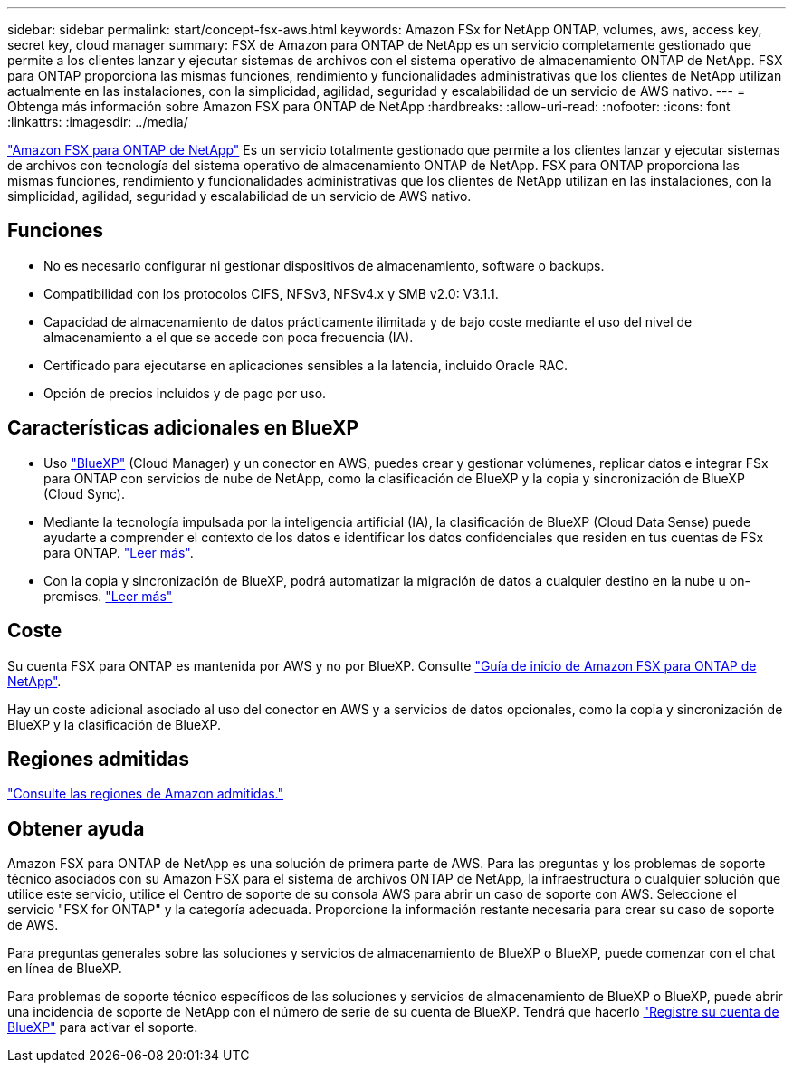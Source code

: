 ---
sidebar: sidebar 
permalink: start/concept-fsx-aws.html 
keywords: Amazon FSx for NetApp ONTAP, volumes, aws, access key, secret key, cloud manager 
summary: FSX de Amazon para ONTAP de NetApp es un servicio completamente gestionado que permite a los clientes lanzar y ejecutar sistemas de archivos con el sistema operativo de almacenamiento ONTAP de NetApp. FSX para ONTAP proporciona las mismas funciones, rendimiento y funcionalidades administrativas que los clientes de NetApp utilizan actualmente en las instalaciones, con la simplicidad, agilidad, seguridad y escalabilidad de un servicio de AWS nativo. 
---
= Obtenga más información sobre Amazon FSX para ONTAP de NetApp
:hardbreaks:
:allow-uri-read: 
:nofooter: 
:icons: font
:linkattrs: 
:imagesdir: ../media/


[role="lead"]
link:https://docs.aws.amazon.com/fsx/latest/ONTAPGuide/what-is-fsx-ontap.html["Amazon FSX para ONTAP de NetApp"^] Es un servicio totalmente gestionado que permite a los clientes lanzar y ejecutar sistemas de archivos con tecnología del sistema operativo de almacenamiento ONTAP de NetApp. FSX para ONTAP proporciona las mismas funciones, rendimiento y funcionalidades administrativas que los clientes de NetApp utilizan en las instalaciones, con la simplicidad, agilidad, seguridad y escalabilidad de un servicio de AWS nativo.



== Funciones

* No es necesario configurar ni gestionar dispositivos de almacenamiento, software o backups.
* Compatibilidad con los protocolos CIFS, NFSv3, NFSv4.x y SMB v2.0: V3.1.1.
* Capacidad de almacenamiento de datos prácticamente ilimitada y de bajo coste mediante el uso del nivel de almacenamiento a el que se accede con poca frecuencia (IA).
* Certificado para ejecutarse en aplicaciones sensibles a la latencia, incluido Oracle RAC.
* Opción de precios incluidos y de pago por uso.




== Características adicionales en BlueXP

* Uso link:https://docs.netapp.com/us-en/cloud-manager-family/["BlueXP"^] (Cloud Manager) y un conector en AWS, puedes crear y gestionar volúmenes, replicar datos e integrar FSx para ONTAP con servicios de nube de NetApp, como la clasificación de BlueXP y la copia y sincronización de BlueXP (Cloud Sync).
* Mediante la tecnología impulsada por la inteligencia artificial (IA), la clasificación de BlueXP (Cloud Data Sense) puede ayudarte a comprender el contexto de los datos e identificar los datos confidenciales que residen en tus cuentas de FSx para ONTAP. https://docs.netapp.com/us-en/cloud-manager-data-sense/concept-cloud-compliance.html["Leer más"^].
* Con la copia y sincronización de BlueXP, podrá automatizar la migración de datos a cualquier destino en la nube u on-premises. https://docs.netapp.com/us-en/cloud-manager-sync/concept-cloud-sync.html["Leer más"^]




== Coste

Su cuenta FSX para ONTAP es mantenida por AWS y no por BlueXP. Consulte https://docs.aws.amazon.com/fsx/latest/ONTAPGuide/what-is-fsx-ontap.html["Guía de inicio de Amazon FSX para ONTAP de NetApp"^].

Hay un coste adicional asociado al uso del conector en AWS y a servicios de datos opcionales, como la copia y sincronización de BlueXP y la clasificación de BlueXP.



== Regiones admitidas

https://aws.amazon.com/about-aws/global-infrastructure/regional-product-services/["Consulte las regiones de Amazon admitidas."^]



== Obtener ayuda

Amazon FSX para ONTAP de NetApp es una solución de primera parte de AWS. Para las preguntas y los problemas de soporte técnico asociados con su Amazon FSX para el sistema de archivos ONTAP de NetApp, la infraestructura o cualquier solución que utilice este servicio, utilice el Centro de soporte de su consola AWS para abrir un caso de soporte con AWS. Seleccione el servicio "FSX for ONTAP" y la categoría adecuada. Proporcione la información restante necesaria para crear su caso de soporte de AWS.

Para preguntas generales sobre las soluciones y servicios de almacenamiento de BlueXP o BlueXP, puede comenzar con el chat en línea de BlueXP.

Para problemas de soporte técnico específicos de las soluciones y servicios de almacenamiento de BlueXP o BlueXP, puede abrir una incidencia de soporte de NetApp con el número de serie de su cuenta de BlueXP. Tendrá que hacerlo link:https://docs.netapp.com/us-en/cloud-manager-fsx-ontap/support/task-support-registration.html["Registre su cuenta de BlueXP"^] para activar el soporte.
